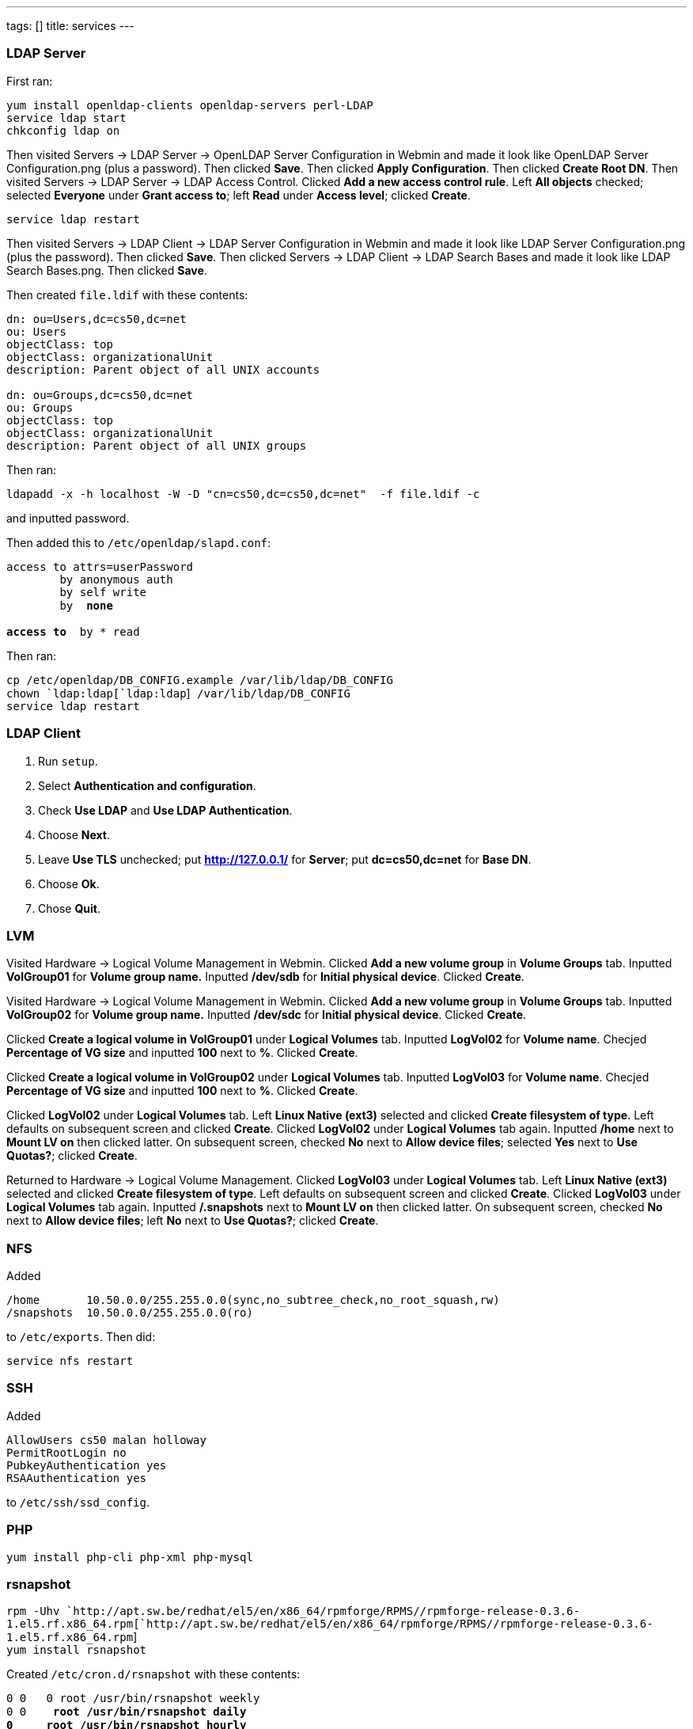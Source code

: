 ---
tags: []
title: services
---
[[]]
LDAP Server
~~~~~~~~~~~

First ran:

`yum install openldap-clients openldap-servers perl-LDAP` +
`service ldap start` +
`chkconfig ldap on `

Then visited Servers -> LDAP Server -> OpenLDAP Server Configuration in
Webmin and made it look like OpenLDAP Server Configuration.png (plus a
password). Then clicked *Save*. Then clicked *Apply Configuration*. Then
clicked *Create Root DN*. Then visited Servers -> LDAP Server -> LDAP
Access Control. Clicked *Add a new access control rule*. Left *All
objects* checked; selected *Everyone* under *Grant access to*; left
*Read* under *Access level*; clicked *Create*.

`service ldap restart `

Then visited Servers -> LDAP Client -> LDAP Server Configuration in
Webmin and made it look like LDAP Server Configuration.png (plus the
password). Then clicked *Save*. Then clicked Servers -> LDAP Client ->
LDAP Search Bases and made it look like LDAP Search Bases.png. Then
clicked *Save*.

Then created `file.ldif` with these contents:

-----------------------------------------------
dn: ou=Users,dc=cs50,dc=net
ou: Users
objectClass: top
objectClass: organizationalUnit
description: Parent object of all UNIX accounts

dn: ou=Groups,dc=cs50,dc=net
ou: Groups
objectClass: top
objectClass: organizationalUnit
description: Parent object of all UNIX groups
-----------------------------------------------

Then ran:

`ldapadd -x -h localhost -W -D "cn=cs50,dc=cs50,dc=net"  -f file.ldif -c`

and inputted password.

Then added this to `/etc/openldap/slapd.conf`:

`access to attrs=userPassword` +
`        by anonymous auth` +
`        by self write` +
`        by * none` +
 +
`access to * by * read`

Then ran:

`cp /etc/openldap/DB_CONFIG.example /var/lib/ldap/DB_CONFIG` +
`chown `ldap:ldap[`ldap:ldap`]` /var/lib/ldap/DB_CONFIG` +
`service ldap restart`

[[]]
LDAP Client
~~~~~~~~~~~

1.  Run `setup`.
2.  Select *Authentication and configuration*.
3.  Check *Use LDAP* and *Use LDAP Authentication*.
4.  Choose *Next*.
5.  Leave *Use TLS* unchecked; put *http://127.0.0.1/* for *Server*; put
*dc=cs50,dc=net* for *Base DN*.
6.  Choose *Ok*.
7.  Chose *Quit*.

[[]]
LVM
~~~

Visited Hardware -> Logical Volume Management in Webmin. Clicked *Add a
new volume group* in *Volume Groups* tab. Inputted *VolGroup01* for
*Volume group name.* Inputted */dev/sdb* for *Initial physical device*.
Clicked *Create*.

Visited Hardware -> Logical Volume Management in Webmin. Clicked *Add a
new volume group* in *Volume Groups* tab. Inputted *VolGroup02* for
*Volume group name.* Inputted */dev/sdc* for *Initial physical device*.
Clicked *Create*.

Clicked *Create a logical volume in VolGroup01* under *Logical Volumes*
tab. Inputted *LogVol02* for *Volume name*. Checjed *Percentage of VG
size* and inputted *100* next to *%*. Clicked *Create*.

Clicked *Create a logical volume in VolGroup02* under *Logical Volumes*
tab. Inputted *LogVol03* for *Volume name*. Checjed *Percentage of VG
size* and inputted *100* next to *%*. Clicked *Create*.

Clicked *LogVol02* under *Logical Volumes* tab. Left *Linux Native
(ext3)* selected and clicked *Create filesystem of type*. Left defaults
on subsequent screen and clicked *Create*. Clicked *LogVol02* under
*Logical Volumes* tab again. Inputted */home* next to *Mount LV on* then
clicked latter. On subsequent screen, checked *No* next to *Allow device
files*; selected *Yes* next to *Use Quotas?*; clicked *Create*.

Returned to Hardware -> Logical Volume Management. Clicked *LogVol03*
under *Logical Volumes* tab. Left *Linux Native (ext3)* selected and
clicked *Create filesystem of type*. Left defaults on subsequent screen
and clicked *Create*. Clicked *LogVol03* under *Logical Volumes* tab
again. Inputted */.snapshots* next to *Mount LV on* then clicked latter.
On subsequent screen, checked *No* next to *Allow device files*; left
*No* next to *Use Quotas?*; clicked *Create*.

[[]]
NFS
~~~

Added

`/home       10.50.0.0/255.255.0.0(sync,no_subtree_check,no_root_squash,rw)` +
`/snapshots  10.50.0.0/255.255.0.0(ro)`

to `/etc/exports`. Then did:

`service nfs restart`

[[]]
SSH
~~~

Added

`AllowUsers cs50 malan holloway` +
`PermitRootLogin no` +
`PubkeyAuthentication yes` +
`RSAAuthentication yes`

to `/etc/ssh/ssd_config`.

[[]]
PHP
~~~

`yum install php-cli php-xml php-mysql`

[[]]
rsnapshot
~~~~~~~~~

`rpm -Uhv `http://apt.sw.be/redhat/el5/en/x86_64/rpmforge/RPMS//rpmforge-release-0.3.6-1.el5.rf.x86_64.rpm[`http://apt.sw.be/redhat/el5/en/x86_64/rpmforge/RPMS//rpmforge-release-0.3.6-1.el5.rf.x86_64.rpm`] +
`yum install rsnapshot`

Created `/etc/cron.d/rsnapshot` with these contents:

`0 0 * * 0 root /usr/bin/rsnapshot weekly ` +
`0 0 * * * root /usr/bin/rsnapshot daily` +
`0 * * * * root /usr/bin/rsnapshot hourly` +
`10,20,30,40,50 * * * * root /usr/bin/rsnapshot minutely`

[[]]
Webmin
~~~~~~

`yum install perl-Net-SSLeay` +
`wget "`http://downloads.sourceforge.net/project/webadmin/webmin/1.510/webmin-1.510-1.noarch.rpm?use_mirror=cdnetworks-us-2[`http://downloads.sourceforge.net/project/webadmin/webmin/1.510/webmin-1.510-1.noarch.rpm?use_mirror=cdnetworks-us-2`]`"` +
`rpm -ivh webmin-1.510-1.noarch.rpm`

Then opened 10000:tcp via `setup`.

[[]]
Yum
~~~

[[]]
cs50.repo
^^^^^^^^^

-----------------------------------------------------------------
[base]
name = CentOS-$releasever - Base
baseurl = http://10.50.10.3/centos/$releasever/os/$basearch/
gpgcheck = 1
gpgkey = http://10.50.10.3/rpm-gpg/RPM-GPG-KEY-CentOS-5
priority = 1

[update]
name = CentOS-$releasever - Updates
baseurl = http://10.50.10.3/centos/$releasever/updates/$basearch/
gpgcheck = 1
gpgkey = http://10.50.10.3/rpm-gpg/RPM-GPG-KEY-CentOS-5
priority = 1

[extras]
name = CentOS-$releasever - Extras
baseurl = http://10.50.10.3/centos/$releasever/extras/$basearch/
gpgcheck = 1
gpgkey = http://10.50.10.3/rpm-gpg/RPM-GPG-KEY-CentOS-5
priority = 1

[rpmforge]
name = Red Hat Enterprise $releasever - RPMforge.net - dag
baseurl = http://10.50.10.3/redhat/el5/en/$basearch/dag
gpgcheck = 1
gpgkey = http://10.50.10.3/rpm-gpg/RPM-GPG-KEY.dag.txt
priority = 2
-----------------------------------------------------------------

[[]]
NTP
~~~

`chkconfig ntpd on` +
`ntpdate -u 0.centos.pool.ntp.org` +
`service ntpd start`
